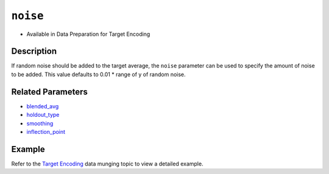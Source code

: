``noise``
---------

- Available in Data Preparation for Target Encoding

Description
~~~~~~~~~~~

If random noise should be added to the target average, the ``noise`` parameter can be used to specify the amount of noise to be added. This value defaults to 0.01 \* range of y of random noise.

Related Parameters
~~~~~~~~~~~~~~~~~~
- `blended_avg <blended_avg.html>`__
- `holdout_type <holdout_type.html>`__
- `smoothing <smoothing.html>`__
- `inflection_point <inflection_point.html>`__

Example
~~~~~~~

Refer to the `Target Encoding <../../data-munging/target-encoding.html>`__ data munging topic to view a detailed example.